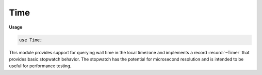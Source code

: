.. default-domain:: chpl

.. module:: Time
   :synopsis: This module provides support for querying wall time in the local

Time
====
**Usage**

.. code-block:: chapel

   use Time;


This module provides support for querying wall time in the local
timezone and implements a record :record:`~Timer` that provides basic
stopwatch behavior.  The stopwatch has the potential for microsecond
resolution and is intended to be useful for performance testing.


.. enum:: enum TimeUnits { microseconds, milliseconds, seconds, minutes, hours }

   Specifies the units to be used when certain functions return a time 


.. enum:: enum Day { sunday = 0, monday, tuesday, wednesday, thursday, friday, saturday }

   Specifies the day of the week 


.. function:: proc getCurrentTime(unit: TimeUnits = TimeUnits.seconds): real(64)

   
   :arg  unit: The units for the returned value
   :type unit: :type:`TimeUnits`
   
   :returns: The elapsed time since midnight, local time, in the units specified
   :rtype:   `real(64)`
   

.. function:: proc getCurrentDate()

   
   :returns:  (year, month, day) as a tuple of 3 ints
   
   The month is in the range 1 to 12.
   The day   is in the range 1 to 31

.. function:: proc getCurrentDayOfWeek(): Day

   
   :returns: The current day of the week
   :rtype:   :type:`Day`
   

.. function:: proc sleep(t: real, unit: TimeUnits = TimeUnits.seconds): void

   
   Delay a task for a duration in the units specified. This function
   will return without sleeping and emit a warning if the duration is
   negative.
   
   :arg  t: The duration for the time to sleep
   :type t: `real`
   
   :arg  unit: The units for the duration
   :type unit: :type:`TimeUnits`

.. record:: Timer

   
   Implements basic stopwatch behavior with a potential resolution of
   microseconds if supported by the runtime platform.
   
   The :record:`!Timer` can be started, stopped, and cleared.
   A :record:`!Timer` is either running or stopped.


   .. method:: proc clear(): void

      
      Clears the elapsed time. If the timer is running then it is restarted
      otherwise it remains in the stopped state.
      

   .. method:: proc start(): void

      Starts the timer. A warning is emitted if the timer is already running. 

   .. method:: proc stop(): void

      Stops the timer. A warning is emitted if the timer is not running. 

   .. method:: proc elapsed(unit: TimeUnits = TimeUnits.seconds): real

      
      Returns the cumulative elapsed time, in the units specified, between
      all pairs of calls to :proc:`start` and :proc:`stop`
      since the timer was created or the last call to :proc:`clear`.
      If the timer is running, the elapsed time since the last call to
      :proc:`start` is added to the return value.
      
      :arg  unit: The units for the returned value
      :type unit: :type:`TimeUnits`
      
      :returns: The elapsed time in the units specified
      :rtype:   `real(64)`
      

